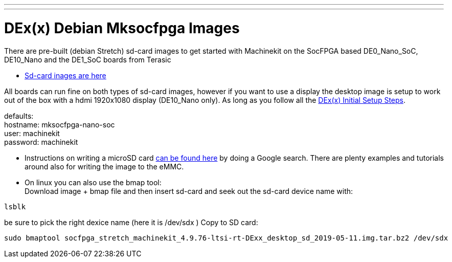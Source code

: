 ---
---

:skip-front-matter:

= DEx(x) Debian Mksocfpga Images

There are pre-built (debian Stretch) sd-card images to get started with Machinekit on the
SocFPGA based DE0_Nano_SoC, DE10_Nano and the DE1_SoC boards from Terasic

- link:http://deb.machinekit.io/uploads/de10-nano/[Sd-card inages are here]

All boards can run fine on both types of sd-card images, however if you want to use a display
the desktop image is setup to work out of the box with a hdmi 1920x1080 display (DE10_Nano only).
As long as you follow all the link:/docs/getting-started/u-boot-mksocfpga-altera-initial[DEx(x) Initial Setup Steps].

defaults: +
hostname:   mksocfpga-nano-soc +
user:       machinekit +
password:   machinekit +

- Instructions on writing a microSD card link:https://encrypted.google.com/search?q=Atlas-SoC+flashing+SD+card[can be found here] by doing a Google search. There are plenty examples and tutorials
around also for writing the image to the eMMC.

- On linux you can also use the bmap tool: +
Download image + bmap file and then insert sd-card and seek out the sd-card device name with:

[source,bash]
----
lsblk
----

be sure to pick the right dexice name (here it is /dev/sdx )
Copy to SD card:
[source,bash]
----
sudo bmaptool socfpga_stretch_machinekit_4.9.76-ltsi-rt-DExx_desktop_sd_2019-05-11.img.tar.bz2 /dev/sdx
----
